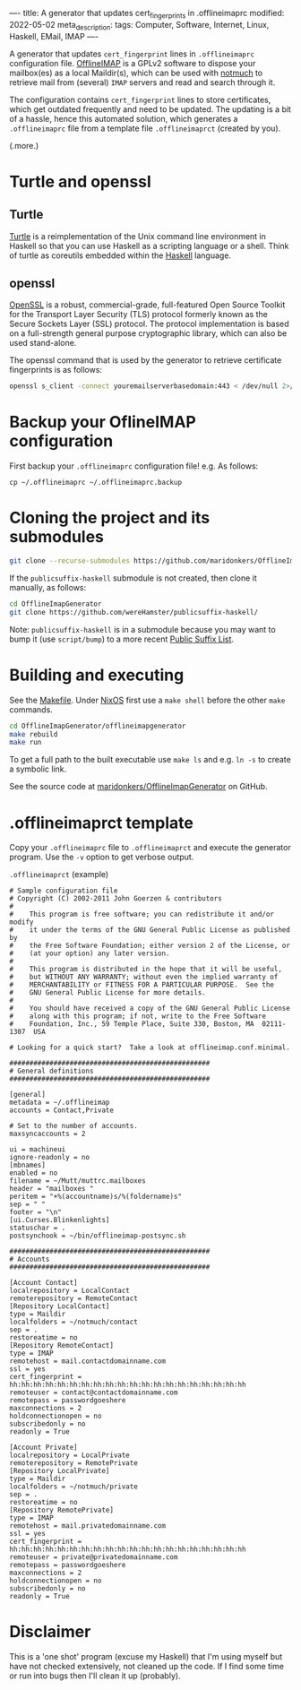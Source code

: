 ----
title: A generator that updates cert_fingerprints in .offlineimaprc
modified: 2022-05-02
meta_description: 
tags: Computer, Software, Internet, Linux, Haskell, EMail, IMAP
----

#+OPTIONS: ^:nil

A generator that updates =cert_fingerprint= lines in =.offlineimaprc= configuration file. [[http://www.offlineimap.org/][OfflineIMAP]] is a GPLv2 software to dispose your mailbox(es) as a local Maildir(s), which can be used with [[https://notmuchmail.org/][notmuch]] to retrieve mail from (several) =IMAP= servers and read and search through it.

The configuration contains =cert_fingerprint= lines to store certificates, which get outdated frequently and need to be updated. The updating is a bit of a hassle, hence this automated solution, which generates a =.offlineimaprc= file from a template file =.offlineimaprct= (created by you).

(.more.)

* Turtle and openssl
** Turtle
   [[https://github.com/Gabriel439/turtle][Turtle]] is a reimplementation of the Unix command line environment in Haskell so that you can use Haskell as a scripting language or a shell. Think of turtle as coreutils embedded within the [[https://www.haskell.org/][Haskell]] language.
** openssl
   [[https://github.com/openssl/openssl][OpenSSL]] is a robust, commercial-grade, full-featured Open Source Toolkit for the Transport Layer Security (TLS) protocol formerly known as the Secure Sockets Layer (SSL) protocol. The protocol implementation is based on a full-strength general purpose cryptographic library, which can also be used stand-alone.

   The openssl command that is used by the generator to retrieve certificate fingerprints is as follows:
   #+BEGIN_SRC sh
openssl s_client -connect youremailserverbasedomain:443 < /dev/null 2>/dev/null | openssl x509 -fingerprint -noout -in /dev/stdin
   #+END_SRC
* Backup your OflineIMAP configuration
  First backup your =.offlineimaprc= configuration file! e.g. As follows:

  #+BEGIN_SRC
cp ~/.offlineimaprc ~/.offlineimaprc.backup
  #+END_SRC

* Cloning the project and its submodules

  #+BEGIN_SRC sh
    git clone --recurse-submodules https://github.com/maridonkers/OfflineImapGenerator
  #+END_SRC

  If the =publicsuffix-haskell= submodule is not created, then clone it manually, as follows:

  #+BEGIN_SRC sh
    cd OfflineImapGenerator
    git clone https://github.com/wereHamster/publicsuffix-haskell/
  #+END_SRC

  Note: =publicsuffix-haskell= is in a submodule because you may want to bump it (use =script/bump=) to a more recent [[https://publicsuffix.org/][Public Suffix List]].
  
* Building and executing

  See the [[https://github.com/maridonkers/OfflineImapGenerator/blob/master/offlineimapgenerator/Makefile][Makefile]]. Under [[https://nixos.org/][NixOS]] first use a =make shell= before the other =make= commands.

  #+BEGIN_SRC sh
    cd OfflineImapGenerator/offlineimapgenerator
    make rebuild
    make run
  #+END_SRC

  To get a full path to the built executable use =make ls= and e.g. =ln -s= to create a symbolic link.

  See the source code at [[https://github.com/maridonkers/OfflineImapGenerator][maridonkers/OfflineImapGenerator]] on GitHub.

* .offlineimaprct template

  Copy your =.offlineimaprc= file to =.offlineimaprct= and execute the generator program. Use the =-v= option to get verbose output.

  =.offlineimaprct= (example)
  #+BEGIN_EXAMPLE
    # Sample configuration file
    # Copyright (C) 2002-2011 John Goerzen & contributors
    #
    #    This program is free software; you can redistribute it and/or modify
    #    it under the terms of the GNU General Public License as published by
    #    the Free Software Foundation; either version 2 of the License, or
    #    (at your option) any later version.
    #
    #    This program is distributed in the hope that it will be useful,
    #    but WITHOUT ANY WARRANTY; without even the implied warranty of
    #    MERCHANTABILITY or FITNESS FOR A PARTICULAR PURPOSE.  See the
    #    GNU General Public License for more details.
    #
    #    You should have received a copy of the GNU General Public License
    #    along with this program; if not, write to the Free Software
    #    Foundation, Inc., 59 Temple Place, Suite 330, Boston, MA  02111-1307  USA

    # Looking for a quick start?  Take a look at offlineimap.conf.minimal.

    ##################################################
    # General definitions
    ##################################################

    [general]
    metadata = ~/.offlineimap
    accounts = Contact,Private

    # Set to the number of accounts.
    maxsyncaccounts = 2

    ui = machineui 
    ignore-readonly = no
    [mbnames]
    enabled = no
    filename = ~/Mutt/muttrc.mailboxes
    header = "mailboxes "
    peritem = "+%(accountname)s/%(foldername)s"
    sep = " "
    footer = "\n"
    [ui.Curses.Blinkenlights]
    statuschar = .
    postsynchook = ~/bin/offlineimap-postsync.sh

    ##################################################
    # Accounts
    ##################################################

    [Account Contact]
    localrepository = LocalContact
    remoterepository = RemoteContact
    [Repository LocalContact]
    type = Maildir
    localfolders = ~/notmuch/contact
    sep = .
    restoreatime = no
    [Repository RemoteContact]
    type = IMAP
    remotehost = mail.contactdomainname.com
    ssl = yes
    cert_fingerprint = hh:hh:hh:hh:hh:hh:hh:hh:hh:hh:hh:hh:hh:hh:hh:hh:hh:hh:hh:hh
    remoteuser = contact@contactdomainname.com
    remotepass = passwordgoeshere
    maxconnections = 2
    holdconnectionopen = no
    subscribedonly = no
    readonly = True

    [Account Private]
    localrepository = LocalPrivate
    remoterepository = RemotePrivate
    [Repository LocalPrivate]
    type = Maildir
    localfolders = ~/notmuch/private
    sep = .
    restoreatime = no
    [Repository RemotePrivate]
    type = IMAP
    remotehost = mail.privatedomainname.com
    ssl = yes
    cert_fingerprint = hh:hh:hh:hh:hh:hh:hh:hh:hh:hh:hh:hh:hh:hh:hh:hh:hh:hh:hh:hh
    remoteuser = private@privatedomainname.com
    remotepass = passwordgoeshere
    maxconnections = 2
    holdconnectionopen = no
    subscribedonly = no
    readonly = True
  #+END_EXAMPLE

* Disclaimer
  This is a 'one shot' program (excuse my Haskell) that I'm
using myself but have not checked extensively, not cleaned up the code. If I find some time or run into bugs then I'll clean it up (probably).
